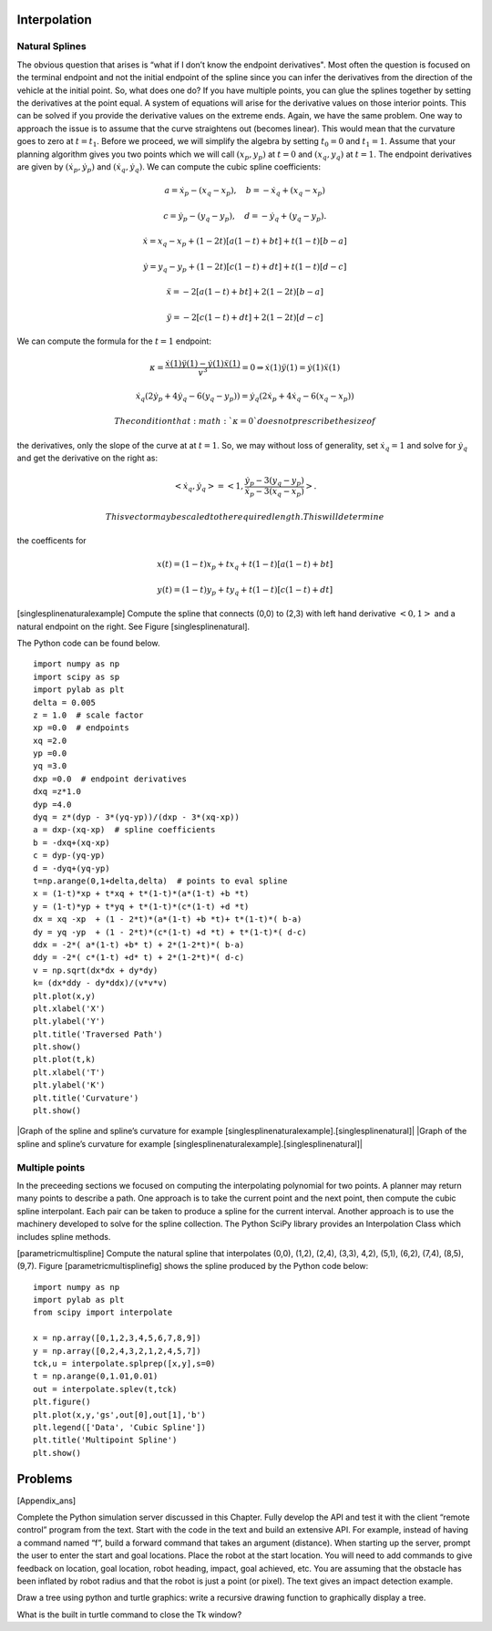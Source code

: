 Interpolation
-------------

Natural Splines
~~~~~~~~~~~~~~~

The obvious question that arises is “what if I don’t know the endpoint
derivatives". Most often the question is focused on the terminal
endpoint and not the initial endpoint of the spline since you can infer
the derivatives from the direction of the vehicle at the initial point.
So, what does one do? If you have multiple points, you can glue the
splines together by setting the derivatives at the point equal. A system
of equations will arise for the derivative values on those interior
points. This can be solved if you provide the derivative values on the
extreme ends. Again, we have the same problem. One way to approach the
issue is to assume that the curve straightens out (becomes linear). This
would mean that the curvature goes to zero at :math:`t=t_1`. Before we
proceed, we will simplify the algebra by setting :math:`t_0=0` and
:math:`t_1=1`. Assume that your planning algorithm gives you two points
which we will call :math:`(x_p,y_p)` at :math:`t=0` and
:math:`(x_q, y_q)` at :math:`t=1`. The endpoint derivatives are given by
:math:`(\dot{x}_p,\dot{y}_p)` and :math:`(\dot{x}_q, \dot{y}_q)`. We can
compute the cubic spline coefficients:

.. math:: a = \dot{x}_p-(x_q-x_p), \quad b = -\dot{x}_q+(x_q-x_p)

.. math:: c = \dot{y}_p-(y_q-y_p), \quad d = -\dot{y}_q+(y_q-y_p).

.. math:: \dot{x} = x_q -x_p  + (1 - 2t)\left[ a(1-t) +b t\right] + t(1-t)\left[ b-a\right]

.. math:: \dot{y} =   y_q -y_p  + (1 - 2t)\left[ c(1-t) +d t\right] + t(1-t)\left[ d-c\right]

.. math:: \ddot{x} = -2\left[ a(1-t) +b t\right] + 2(1-2t)\left[ b-a\right]

.. math:: \ddot{y} = -2\left[ c(1-t) +d t\right] + 2(1-2t)\left[ d-c\right]

We can compute the formula for the :math:`t=1` endpoint:

.. math:: \kappa =   \displaystyle  \frac{\dot{x}(1)\ddot{y}(1) - \dot{y}(1)\ddot{x}(1)}{v^3} = 0 \Rightarrow   \dot{x}(1)\ddot{y}(1) = \dot{y}(1)\ddot{x}(1)

.. math:: \dot{x}_q (2\dot{y}_p + 4\dot{y}_q - 6(y_q-y_p)) = \dot{y}_q (2\dot{x}_p + 4\dot{x}_q- 6(x_q-x_p))

 The condition that :math:`\kappa = 0` does not prescribe the size of
the derivatives, only the slope of the curve at at :math:`t=1`. So, we
may without loss of generality, set :math:`\dot{x}_q = 1` and solve for
:math:`\dot{y}_q` and get the derivative on the right as:

.. math:: <\dot{x}_q,\dot{y}_q> = \left< 1, \frac{ \dot{y}_p - 3(y_q-y_p)}{\dot{x}_p - 3(x_q-x_p) } \right>.

 This vector may be scaled to the required length. This will determine
the coefficents for

.. math:: x(t) = (1-t)x_p + t x_q + t(1-t)\left[ a(1-t) +b t\right]

.. math:: y(t) = (1-t)y_p + t y_q + t(1-t)\left[ c(1-t) +d t\right]

[singlesplinenaturalexample] Compute the spline that connects (0,0) to
(2,3) with left hand derivative :math:`<0,1>` and a natural endpoint on
the right. See Figure [singlesplinenatural].

The Python code can be found below.

::

    import numpy as np
    import scipy as sp
    import pylab as plt
    delta = 0.005
    z = 1.0  # scale factor
    xp =0.0  # endpoints
    xq =2.0
    yp =0.0
    yq =3.0
    dxp =0.0  # endpoint derivatives
    dxq =z*1.0
    dyp =4.0
    dyq = z*(dyp - 3*(yq-yp))/(dxp - 3*(xq-xp))
    a = dxp-(xq-xp)  # spline coefficients
    b = -dxq+(xq-xp)
    c = dyp-(yq-yp)
    d = -dyq+(yq-yp)
    t=np.arange(0,1+delta,delta)  # points to eval spline
    x = (1-t)*xp + t*xq + t*(1-t)*(a*(1-t) +b *t)
    y = (1-t)*yp + t*yq + t*(1-t)*(c*(1-t) +d *t)
    dx = xq -xp  + (1 - 2*t)*(a*(1-t) +b *t)+ t*(1-t)*( b-a)
    dy = yq -yp  + (1 - 2*t)*(c*(1-t) +d *t) + t*(1-t)*( d-c)
    ddx = -2*( a*(1-t) +b* t) + 2*(1-2*t)*( b-a)
    ddy = -2*( c*(1-t) +d* t) + 2*(1-2*t)*( d-c)
    v = np.sqrt(dx*dx + dy*dy)
    k= (dx*ddy - dy*ddx)/(v*v*v)
    plt.plot(x,y)
    plt.xlabel('X')
    plt.ylabel('Y')
    plt.title('Traversed Path')
    plt.show()
    plt.plot(t,k)
    plt.xlabel('T')
    plt.ylabel('K')
    plt.title('Curvature')
    plt.show()

|Graph of the spline and spline’s curvature for
example [singlesplinenaturalexample].[singlesplinenatural]| |Graph of
the spline and spline’s curvature for
example [singlesplinenaturalexample].[singlesplinenatural]|

Multiple points
~~~~~~~~~~~~~~~

In the preceeding sections we focused on computing the interpolating
polynomial for two points. A planner may return many points to describe
a path. One approach is to take the current point and the next point,
then compute the cubic spline interpolant. Each pair can be taken to
produce a spline for the current interval. Another approach is to use
the machinery developed to solve for the spline collection. The Python
SciPy library provides an Interpolation Class which includes spline
methods.

[parametricmultispline] Compute the natural spline that interpolates
(0,0), (1,2), (2,4), (3,3), 4,2), (5,1), (6,2), (7,4), (8,5), (9,7).
Figure [parametricmultisplinefig] shows the spline produced by the
Python code below:

::

    import numpy as np
    import pylab as plt
    from scipy import interpolate

    x = np.array([0,1,2,3,4,5,6,7,8,9])
    y = np.array([0,2,4,3,2,1,2,4,5,7])
    tck,u = interpolate.splprep([x,y],s=0)
    t = np.arange(0,1.01,0.01)
    out = interpolate.splev(t,tck)
    plt.figure()
    plt.plot(x,y,'gs',out[0],out[1],'b')
    plt.legend(['Data', 'Cubic Spline'])
    plt.title('Multipoint Spline')
    plt.show()

.. figure:: motion/parametricmultispline
   :alt: Graph of the spline for
   example [parametricmultispline].[parametricmultisplinefig]
   :width: 60.0%

   Graph of the spline for
   example [parametricmultispline].[parametricmultisplinefig]

Problems
--------

[Appendix\_ans]

Complete the Python simulation server discussed in this Chapter. Fully
develop the API and test it with the client “remote control” program
from the text. Start with the code in the text and build an extensive
API. For example, instead of having a command named “f”, build a forward
command that takes an argument (distance). When starting up the server,
prompt the user to enter the start and goal locations. Place the robot
at the start location. You will need to add commands to give feedback on
location, goal location, robot heading, impact, goal achieved, etc. You
are assuming that the obstacle has been inflated by robot radius and
that the robot is just a point (or pixel). The text gives an impact
detection example.

Draw a tree using python and turtle graphics: write a recursive drawing
function to graphically display a tree.

What is the built in turtle command to close the Tk window?
